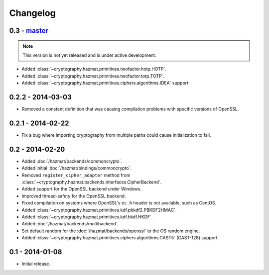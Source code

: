 Changelog
=========

0.3 - `master`_
~~~~~~~~~~~~~~~

.. note:: This version is not yet released and is under active development.

* Added :class:`~cryptography.hazmat.primitives.twofactor.hotp.HOTP`.
* Added :class:`~cryptography.hazmat.primitives.twofactor.totp.TOTP`.
* Added :class:`~cryptography.hazmat.primitives.ciphers.algorithms.IDEA` support.

0.2.2 - 2014-03-03
~~~~~~~~~~~~~~~~~~

* Removed a constant definition that was causing compilation problems with specific versions of OpenSSL.

0.2.1 - 2014-02-22
~~~~~~~~~~~~~~~~~~

* Fix a bug where importing cryptography from multiple paths could cause initialization to fail.

0.2 - 2014-02-20
~~~~~~~~~~~~~~~~

* Added :doc:`/hazmat/backends/commoncrypto`.
* Added initial :doc:`/hazmat/bindings/commoncrypto`.
* Removed ``register_cipher_adapter`` method from
  :class:`~cryptography.hazmat.backends.interfaces.CipherBackend`.
* Added support for the OpenSSL backend under Windows.
* Improved thread-safety for the OpenSSL backend.
* Fixed compilation on systems where OpenSSL's ``ec.h`` header is not
  available, such as CentOS.
* Added :class:`~cryptography.hazmat.primitives.kdf.pbkdf2.PBKDF2HMAC`.
* Added :class:`~cryptography.hazmat.primitives.kdf.hkdf.HKDF`.
* Added :doc:`/hazmat/backends/multibackend`.
* Set default random for the :doc:`/hazmat/backends/openssl` to the OS random engine.
* Added :class:`~cryptography.hazmat.primitives.ciphers.algorithms.CAST5` (CAST-128) support.

0.1 - 2014-01-08
~~~~~~~~~~~~~~~~

* Initial release.

.. _`master`: https://github.com/pyca/cryptography/
